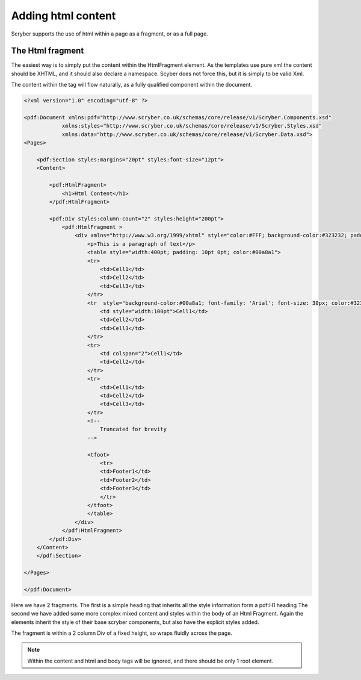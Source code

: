 ==============================
Adding html content
==============================

Scryber supports the use of html within a page as a fragment, or as a full page.

The Html fragment
=================

The easiest way is to simply put the content within the HtmlFragment element.
As the templates use pure xml the content should be XHTML, and it should also declare a namespace.
Scyber does not force this, but it is simply to be valid Xml.

The content within the tag will flow naturally, as a fully qualified component within the document.


.. code-block:: xml

    <?xml version="1.0" encoding="utf-8" ?>

    <pdf:Document xmlns:pdf="http://www.scryber.co.uk/schemas/core/release/v1/Scryber.Components.xsd"
                xmlns:styles="http://www.scryber.co.uk/schemas/core/release/v1/Scryber.Styles.xsd"
                xmlns:data="http://www.scryber.co.uk/schemas/core/release/v1/Scryber.Data.xsd">
    <Pages>
        
        <pdf:Section styles:margins="20pt" styles:font-size="12pt">
        <Content>

            <pdf:HtmlFragment>
                <h1>Html Content</h1> 
            </pdf:HtmlFragment>

            <pdf:Div styles:column-count="2" styles:height="200pt">
                <pdf:HtmlFragment >
                    <div xmlns="http://www.w3.org/1999/xhtml" style="color:#FFF; background-color:#323232; padding: 10px">
                        <p>This is a paragraph of text</p>
                        <table style="width:400pt; padding: 10pt 0pt; color:#00a8a1">
                        <tr>
                            <td>Cell1</td>
                            <td>Cell2</td>
                            <td>Cell3</td>
                        </tr>
                        <tr  style="background-color:#00a8a1; font-family: 'Arial'; font-size: 30px; color:#323232; font-weight:bold;">
                            <td style="width:100pt">Cell1</td>
                            <td>Cell2</td>
                            <td>Cell3</td>
                        </tr>
                        <tr>
                            <td colspan="2">Cell1</td>
                            <td>Cell2</td>
                        </tr>
                        <tr>
                            <td>Cell1</td>
                            <td>Cell2</td>
                            <td>Cell3</td>
                        </tr>
                        <!-- 
                            Truncated for brevity
                        -->
                        
                        <tfoot>
                            <tr>
                            <td>Footer1</td>
                            <td>Footer2</td>
                            <td>Footer3</td>
                            </tr>
                        </tfoot>
                        </table>
                    </div>
                </pdf:HtmlFragment>
            </pdf:Div>
        </Content>
        </pdf:Section>

    </Pages>
    
    </pdf:Document>


Here we have 2 fragments. The first is a simple heading that inherits all the style information form a pdf:H1 heading
The second we have added some more complex mixed content and styles within the body of an Html Fragment.
Again the elements inherit the style of their base scryber components, but also have the explicit styles added.

The fragment is within a 2 column Div of a fixed height, so wraps fluidly across the page.

.. image:: images/documentHtmlSimple.png

.. note:: Within the content and html and body tags will be ignored, and there should be only 1 root element.
